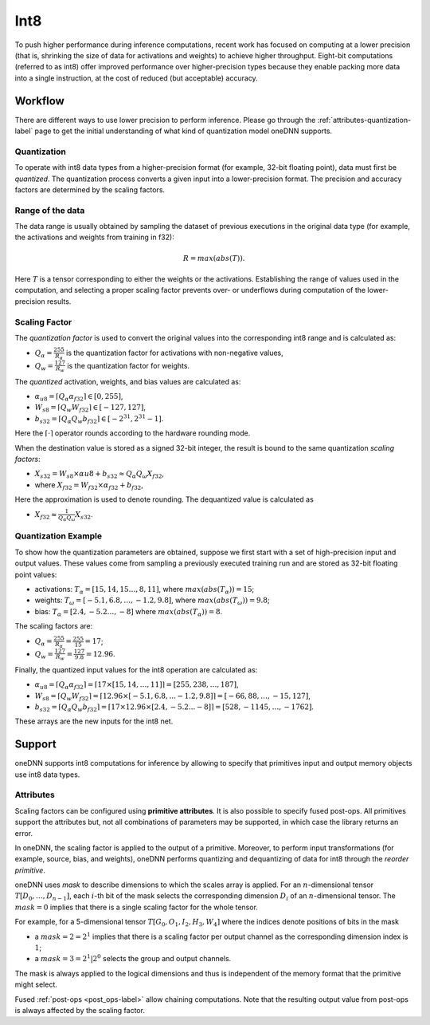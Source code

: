 ..
  Copyright 2019-2020 Intel Corporation

.. default-domain:: cpp

Int8
++++

To push higher performance during inference computations, recent work has
focused on computing at a lower precision (that is, shrinking the size of data
for activations and weights) to achieve higher throughput. Eight-bit
computations (referred to as int8) offer improved performance over
higher-precision types because they enable packing more data into a single
instruction, at the cost of reduced (but acceptable) accuracy.

Workflow
--------

There are different ways to use lower precision to perform inference. Please
go through the :ref:`attributes-quantization-label` page to get the initial
understanding of what kind of quantization model oneDNN supports.

Quantization
~~~~~~~~~~~~

To operate with int8 data types from a higher-precision format (for example,
32-bit floating point), data must first be *quantized*. The quantization
process converts a given input into a lower-precision format. The precision
and accuracy factors are determined by the scaling factors.

Range of the data
~~~~~~~~~~~~~~~~~

The data range is usually obtained by sampling the dataset of previous
executions in the original data type (for example, the activations and weights
from training in f32):

.. math::

   R = max(abs(T)).

Here :math:`T` is a tensor corresponding to either the weights or the
activations. Establishing the range of values used in the computation, and
selecting a proper scaling factor prevents over- or underflows during
computation of the lower-precision results.

Scaling Factor
~~~~~~~~~~~~~~

The *quantization factor* is used to convert the original values into the
corresponding int8 range and is calculated as:

-  :math:`Q_{\alpha} = \frac{255}{R_{\alpha}}` is the quantization factor
   for activations with non-negative values,

-  :math:`Q_{w} = \frac{127}{R_{w}}` is the quantization factor for weights.

The *quantized* activation, weights, and bias values are calculated as:

-  :math:`\alpha_{u8} = \lceil Q_{\alpha} \alpha_{f32} \rceil \in [0,255]`,

-  :math:`W_{s8} = \lceil Q_{w} W_{f32} \rceil \in [-127,127]`,

-  :math:`b_{s32} = \lceil Q_{\alpha} Q_{w} b_{f32} \rceil \in [-2^{31},2^{31}-1]`.

Here the :math:`\lceil \cdot \rceil` operator rounds according to the hardware
rounding mode.

When the destination value is stored as a signed 32-bit integer, the result is
bound to the same quantization *scaling factors*:

-  :math:`X_{s32} = W_{s8} \times \alpha{u8} + b_{s32} \approx Q_{\alpha} Q_{\omega} X_{f32}`,

-  where :math:`X_{f32} = W_{f32} \times \alpha_{f32} + b_{f32}`,

Here the approximation is used to denote rounding. The dequantized value is
calculated as

-  :math:`X_{f32} \approx \frac{1}{Q_{\alpha} Q_{\omega}} X_{s32}`.

Quantization Example
~~~~~~~~~~~~~~~~~~~~

To show how the quantization parameters are obtained, suppose we first start
with a set of high-precision input and output values. These values come from
sampling a previously executed training run and are stored as 32-bit floating
point values:

-  activations: :math:`T_{\alpha} = [15, 14, 15 \ldots, 8, 11 ]`,
   where :math:`max(abs(T_{\alpha})) = 15`;

-  weights: :math:`T_{\omega} = [-5.1 , 6.8, \ldots, -1.2, 9.8 ]`,
   where :math:`max(abs(T_{\omega})) = 9.8`;

-  bias: :math:`T_{\alpha} = [ 2.4, -5.2 \ldots, -8 ]` where
   :math:`max(abs(T_{\alpha})) = 8`.

The scaling factors are:

-  :math:`Q_{\alpha} = \frac{255}{R_{\alpha}} = \frac{255}{15} = 17`;

-  :math:`Q_{w} = \frac{127}{R_{w}} = \frac{127}{9.8} = 12.96`.

Finally, the quantized input values for the int8 operation are calculated as:

- :math:`\alpha_{u8} = \lceil Q_{\alpha} \alpha_{f32} \rceil = \lceil 17 \times [15, 14, \ldots, 11]\rceil = [255, 238, \ldots, 187]`,

- :math:`W_{s8} = \lceil Q_{w} W_{f32} \rceil
  = \lceil 12.96 \times [-5.1 , 6.8, ... -1.2, 9.8] \rceil
  = [-66, 88, \dots, -15, 127]`,

- :math:`b_{s32} = \lceil Q_{\alpha} Q_{w} b_{f32} \rceil  = \lceil 17 \times 12.96 \times [ 2.4, -5.2 ... -8 ] \rceil  = [528, -1145, \ldots, -1762]`.

These arrays are the new inputs for the int8 net.

Support
-------

oneDNN supports int8 computations for inference by allowing to specify that
primitives input and output memory objects use int8 data types.

Attributes
~~~~~~~~~~

Scaling factors can be configured using **primitive attributes**. It is also
possible to specify fused post-ops. All primitives support the attributes but,
not all combinations of parameters may be supported, in which case the library
returns an error.

In oneDNN, the scaling factor is applied to the output of a primitive.
Moreover, to perform input transformations (for example, source, bias, and
weights), oneDNN performs quantizing and dequantizing of data for int8 through
the *reorder primitive*.

oneDNN uses *mask* to describe dimensions to which the scales array is
applied. For an :math:`n`-dimensional tensor :math:`T[D_0, \ldots, D_{n-1}]`,
each :math:`i`-th bit of the mask selects the corresponding dimension
:math:`D_i` of an :math:`n`-dimensional tensor. The :math:`mask = 0` implies
that there is a single scaling factor for the whole tensor.

For example, for a 5-dimensional tensor :math:`T[G_0, O_1, I_2, H_3, W_4]`
where the indices denote positions of bits in the mask

- a :math:`mask = 2 = 2^1` implies that there is a scaling factor per output
  channel as the corresponding dimension index is :math:`1`;

- a :math:`mask = 3 = 2^1 | 2^0` selects the group and output channels.

The mask is always applied to the logical dimensions and thus is independent
of the memory format that the primitive might select.

Fused :ref:`post-ops <post_ops-label>` allow chaining computations. Note that
the resulting output value from post-ops is always affected by the scaling
factor.

.. vim: ts=3 sw=3 et spell spelllang=en
